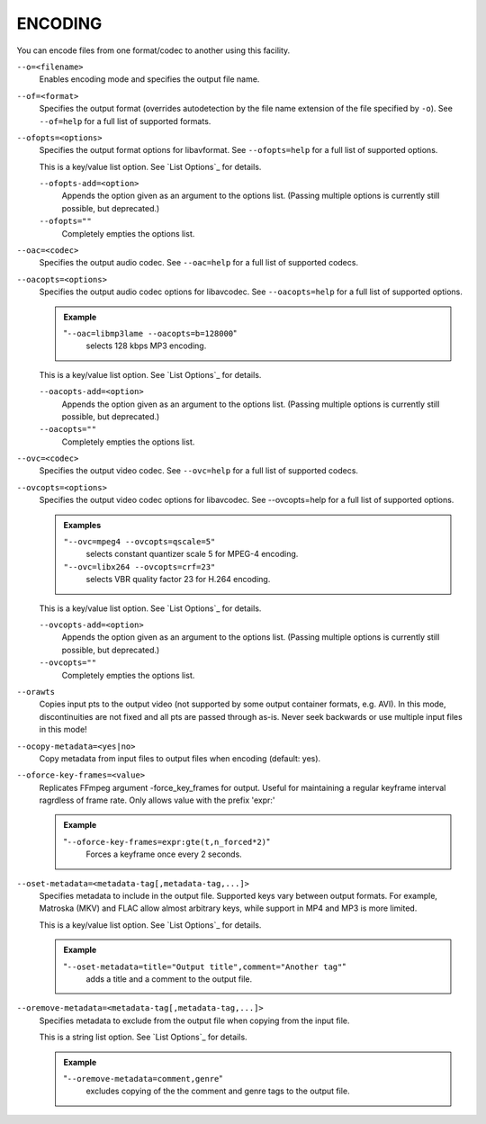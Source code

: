 ENCODING
========

You can encode files from one format/codec to another using this facility.

``--o=<filename>``
    Enables encoding mode and specifies the output file name.

``--of=<format>``
    Specifies the output format (overrides autodetection by the file name
    extension of the file specified by ``-o``). See ``--of=help`` for a full
    list of supported formats.

``--ofopts=<options>``
    Specifies the output format options for libavformat.
    See ``--ofopts=help`` for a full list of supported options.

    This is a key/value list option. See `List Options`_ for details.

    ``--ofopts-add=<option>``
        Appends the option given as an argument to the options list. (Passing
        multiple options is currently still possible, but deprecated.)

    ``--ofopts=""``
        Completely empties the options list.

``--oac=<codec>``
    Specifies the output audio codec. See ``--oac=help`` for a full list of
    supported codecs.

``--oacopts=<options>``
    Specifies the output audio codec options for libavcodec.
    See ``--oacopts=help`` for a full list of supported options.

    .. admonition:: Example

        "``--oac=libmp3lame --oacopts=b=128000``"
            selects 128 kbps MP3 encoding.

    This is a key/value list option. See `List Options`_ for details.

    ``--oacopts-add=<option>``
        Appends the option given as an argument to the options list. (Passing
        multiple options is currently still possible, but deprecated.)

    ``--oacopts=""``
        Completely empties the options list.

``--ovc=<codec>``
    Specifies the output video codec. See ``--ovc=help`` for a full list of
    supported codecs.

``--ovcopts=<options>``
    Specifies the output video codec options for libavcodec.
    See --ovcopts=help for a full list of supported options.

    .. admonition:: Examples

        ``"--ovc=mpeg4 --ovcopts=qscale=5"``
            selects constant quantizer scale 5 for MPEG-4 encoding.

        ``"--ovc=libx264 --ovcopts=crf=23"``
            selects VBR quality factor 23 for H.264 encoding.

    This is a key/value list option. See `List Options`_ for details.

    ``--ovcopts-add=<option>``
        Appends the option given as an argument to the options list. (Passing
        multiple options is currently still possible, but deprecated.)

    ``--ovcopts=""``
        Completely empties the options list.

``--orawts``
    Copies input pts to the output video (not supported by some output
    container formats, e.g. AVI). In this mode, discontinuities are not fixed
    and all pts are passed through as-is. Never seek backwards or use multiple
    input files in this mode!

``--ocopy-metadata=<yes|no>``
    Copy metadata from input files to output files when encoding (default: yes).

``--oforce-key-frames=<value>``
    Replicates FFmpeg argument -force_key_frames for output.
    Useful for maintaining a regular keyframe interval ragrdless of frame rate.
    Only allows value with the prefix 'expr:'

    .. admonition:: Example

        "``--oforce-key-frames=expr:gte(t,n_forced*2)``"
            Forces a keyframe once every 2 seconds.

``--oset-metadata=<metadata-tag[,metadata-tag,...]>``
    Specifies metadata to include in the output file.
    Supported keys vary between output formats. For example, Matroska (MKV) and
    FLAC allow almost arbitrary keys, while support in MP4 and MP3 is more
    limited.

    This is a key/value list option. See `List Options`_ for details.

    .. admonition:: Example

        "``--oset-metadata=title="Output title",comment="Another tag"``"
            adds a title and a comment to the output file.

``--oremove-metadata=<metadata-tag[,metadata-tag,...]>``
    Specifies metadata to exclude from the output file when copying from the
    input file.

    This is a string list option. See `List Options`_ for details.

    .. admonition:: Example

        "``--oremove-metadata=comment,genre``"
            excludes copying of the the comment and genre tags to the output
            file.
